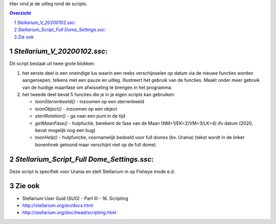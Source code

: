 Hier vind je de uitleg rond de scripts.

.. contents :: Overzicht
.. sectnum ::

`Stellarium_V_20200102.ssc`:
----------------------------

Dit script bestaat uit twee grote blokken:

#. het eerste deel is een oneindige lus waarin een reeks verschijnselen op datum via de nieuwe functies worden aangeroepen, telkens met een pauze en uitleg. Illustreert het gebruik van de functies. Maakt onder meer gebruik van de huidige maanfase om afwisseling te brengen in het programma.
#. het tweede deel bevat 5 functies die je in je eigen scripts kan gebruiken:

   - `toonSterrenbeeld()` - inzoomen op een sterrenbeeld
   - `toonObject()` - inzoomen op een object
   - `startRotation()` - ga naar een punt in de tijd
   - `getMaanFase()` - hulpfuctie, berekent de fase van de Maan (NM=1/EK=2/VM=3/LK=4) ifv datum (2020, bevat mogelijk nog een bug)
   - `toonHelp()` - hulpfunctie, voornamelijk bedoeld voor full domes (bv. Urania) (tekst wordt in de linker bovenhoek getoond maar verschijnt niet op de full dome)

`Stellarium_Script_Full Dome_Settings.ssc`:
-------------------------------------------

Deze script is specifiek voor Urania en stelt Stellarium in op Fisheye mode e.d.


Zie ook
-------

- Stellarium User Guid (SUG) - Part III - 16. Scripting
- http://stellarium.org/en/docs.html
- http://stellarium.org/doc/head/scripting.html

